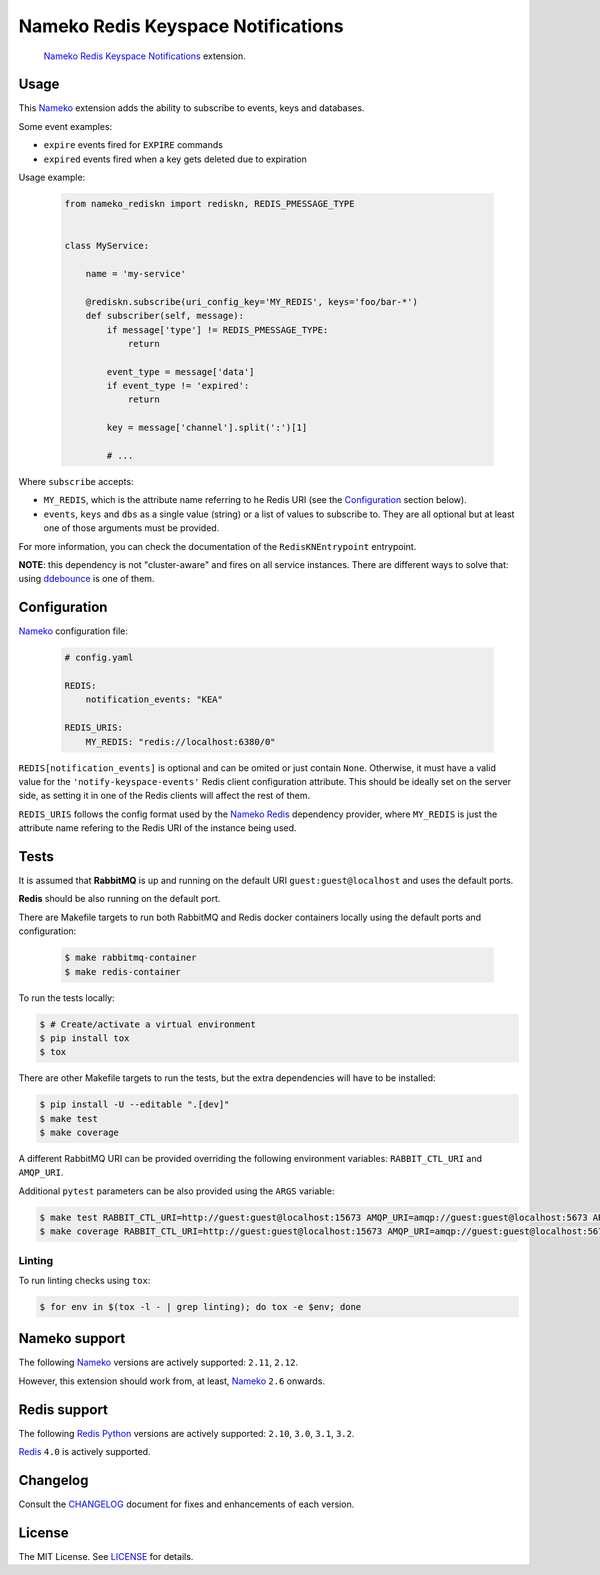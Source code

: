 Nameko Redis Keyspace Notifications
===================================

.. pull-quote::

    Nameko_ `Redis Keyspace Notifications`_ extension.


.. image:: https://img.shields.io/pypi/v/nameko-rediskn.svg
    :target: https://pypi.org/project/nameko-rediskn/

.. image:: https://img.shields.io/pypi/pyversions/nameko-rediskn.svg
    :target: https://pypi.org/project/nameko-rediskn/

.. image:: https://img.shields.io/pypi/format/nameko-rediskn.svg
    :target: https://pypi.org/project/nameko-rediskn/

.. image:: https://travis-ci.org/sohonetlabs/nameko-rediskn.svg?branch=master
    :target: https://travis-ci.org/sohonetlabs/nameko-rediskn

.. image:: https://img.shields.io/badge/code%20style-black-000000.svg
    :target: https://github.com/psf/black


Usage
-----

This Nameko_ extension adds the ability to subscribe to events, keys and
databases.

Some event examples:

- ``expire`` events fired for ``EXPIRE`` commands
- ``expired`` events fired when a key gets deleted due to expiration

Usage example:

 .. code-block:: python

    from nameko_rediskn import rediskn, REDIS_PMESSAGE_TYPE


    class MyService:

        name = 'my-service'

        @rediskn.subscribe(uri_config_key='MY_REDIS', keys='foo/bar-*')
        def subscriber(self, message):
            if message['type'] != REDIS_PMESSAGE_TYPE:
                return

            event_type = message['data']
            if event_type != 'expired':
                return

            key = message['channel'].split(':')[1]

            # ...

Where ``subscribe`` accepts:

- ``MY_REDIS``, which is the attribute name referring to he Redis URI
  (see the Configuration_ section below).
- ``events``, ``keys`` and ``dbs`` as a single value (string) or a
  list of values to subscribe to. They are all optional but at least one
  of those arguments must be provided.

For more information, you can check the documentation of the
``RedisKNEntrypoint`` entrypoint.

**NOTE**: this dependency is not "cluster-aware" and fires on all service
instances. There are different ways to solve that: using ddebounce_ is
one of them.


Configuration
-------------

Nameko_ configuration file:

 .. code-block:: yaml

    # config.yaml

    REDIS:
        notification_events: "KEA"

    REDIS_URIS:
        MY_REDIS: "redis://localhost:6380/0"

``REDIS[notification_events]`` is optional and can be omited or just
contain ``None``. Otherwise, it must have a valid value for the
``'notify-keyspace-events'`` Redis client configuration attribute. This
should be ideally set on the server side, as setting it in one of the
Redis clients will affect the rest of them.

``REDIS_URIS`` follows the config format used by the `Nameko Redis`_
dependency provider, where ``MY_REDIS`` is just the attribute name
refering to the Redis URI of the instance being used.


Tests
-----

It is assumed that **RabbitMQ** is up and running on the default URI
``guest:guest@localhost`` and uses the default ports.

**Redis** should be also running on the default port.

There are Makefile targets to run both RabbitMQ and Redis docker
containers locally using the default ports and configuration:

 .. code-block:: shell

    $ make rabbitmq-container
    $ make redis-container

To run the tests locally:

.. code-block:: shell

    $ # Create/activate a virtual environment
    $ pip install tox
    $ tox

There are other Makefile targets to run the tests, but the extra
dependencies will have to be installed:

.. code-block:: shell

    $ pip install -U --editable ".[dev]"
    $ make test
    $ make coverage

A different RabbitMQ URI can be provided overriding the following
environment variables: ``RABBIT_CTL_URI`` and ``AMQP_URI``.

Additional ``pytest`` parameters can be also provided using the ``ARGS``
variable:

.. code-block:: shell

    $ make test RABBIT_CTL_URI=http://guest:guest@localhost:15673 AMQP_URI=amqp://guest:guest@localhost:5673 ARGS='-x -vv --disable-warnings'
    $ make coverage RABBIT_CTL_URI=http://guest:guest@localhost:15673 AMQP_URI=amqp://guest:guest@localhost:5673 ARGS='-x -vv --disable-warnings'


Linting
~~~~~~~

To run linting checks using ``tox``:

.. code-block:: shell

    $ for env in $(tox -l - | grep linting); do tox -e $env; done


Nameko support
--------------

The following Nameko_ versions are actively supported: ``2.11``,
``2.12``.

However, this extension should work from, at least, Nameko_ ``2.6``
onwards.


Redis support
-------------

The following `Redis Python`_ versions are actively supported: ``2.10``,
``3.0``, ``3.1``, ``3.2``.

Redis_ ``4.0`` is actively supported.


Changelog
---------

Consult the CHANGELOG_ document for fixes and enhancements of each
version.


License
-------

The MIT License. See LICENSE_ for details.


.. _Nameko: http://nameko.readthedocs.org
.. _Redis Python: https://github.com/andymccurdy/redis-py
.. _Redis: https://redis.io
.. _Redis Keyspace Notifications: https://redis.io/topics/notifications
.. _Nameko Redis: https://github.com/etataurov/nameko-redis
.. _CHANGELOG: https://github.com/sohonetlabs/nameko-rediskn/blob/master/CHANGELOG.rst
.. _LICENSE: https://github.com/sohonetlabs/nameko-rediskn/blob/master/LICENSE
.. _ddebounce: https://github.com/iky/ddebounce
